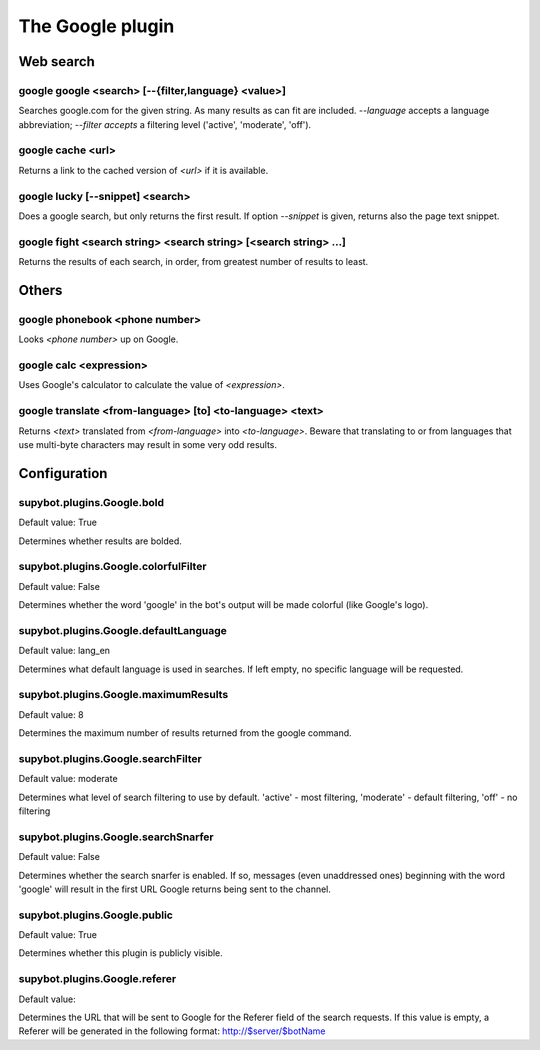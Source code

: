 
.. _plugin-google:

The Google plugin
=================

Web search
----------

.. _command-google-google:

google google <search> [--{filter,language} <value>]
^^^^^^^^^^^^^^^^^^^^^^^^^^^^^^^^^^^^^^^^^^^^^^^^^^^^

Searches google.com for the given string. As many results as can fit
are included. *--language* accepts a language abbreviation; *--filter
accepts* a filtering level ('active', 'moderate', 'off').

.. _command-google-cache:

google cache <url>
^^^^^^^^^^^^^^^^^^

Returns a link to the cached version of *<url>* if it is available.

.. _command-google-lucky:

google lucky [--snippet] <search>
^^^^^^^^^^^^^^^^^^^^^^^^^^^^^^^^^

Does a google search, but only returns the first result.
If option *--snippet* is given, returns also the page text snippet.

.. _command-google-fight:

google fight <search string> <search string> [<search string> ...]
^^^^^^^^^^^^^^^^^^^^^^^^^^^^^^^^^^^^^^^^^^^^^^^^^^^^^^^^^^^^^^^^^^

Returns the results of each search, in order, from greatest number
of results to least.

Others
------

.. _command-google-phonebook:

google phonebook <phone number>
^^^^^^^^^^^^^^^^^^^^^^^^^^^^^^^

Looks *<phone number>* up on Google.

.. _command-google-calc:

google calc <expression>
^^^^^^^^^^^^^^^^^^^^^^^^

Uses Google's calculator to calculate the value of *<expression>*.

.. _command-google-translate:

google translate <from-language> [to] <to-language> <text>
^^^^^^^^^^^^^^^^^^^^^^^^^^^^^^^^^^^^^^^^^^^^^^^^^^^^^^^^^^

Returns *<text>* translated from *<from-language>* into *<to-language>*.
Beware that translating to or from languages that use multi-byte
characters may result in some very odd results.



.. _plugin-google-config:

Configuration
-------------

.. _supybot.plugins.Google.bold:

supybot.plugins.Google.bold
^^^^^^^^^^^^^^^^^^^^^^^^^^^

Default value: True

Determines whether results are bolded.

.. _supybot.plugins.Google.colorfulFilter:

supybot.plugins.Google.colorfulFilter
^^^^^^^^^^^^^^^^^^^^^^^^^^^^^^^^^^^^^

Default value: False

Determines whether the word 'google' in the bot's output will be made colorful (like Google's logo).

.. _supybot.plugins.Google.defaultLanguage:

supybot.plugins.Google.defaultLanguage
^^^^^^^^^^^^^^^^^^^^^^^^^^^^^^^^^^^^^^

Default value: lang_en

Determines what default language is used in searches. If left empty, no specific language will be requested.

.. _supybot.plugins.Google.maximumResults:

supybot.plugins.Google.maximumResults
^^^^^^^^^^^^^^^^^^^^^^^^^^^^^^^^^^^^^

Default value: 8

Determines the maximum number of results returned from the google command.

.. _supybot.plugins.Google.searchFilter:

supybot.plugins.Google.searchFilter
^^^^^^^^^^^^^^^^^^^^^^^^^^^^^^^^^^^

Default value: moderate

Determines what level of search filtering to use by default. 'active' - most filtering, 'moderate' - default filtering, 'off' - no filtering

.. _supybot.plugins.Google.searchSnarfer:

supybot.plugins.Google.searchSnarfer
^^^^^^^^^^^^^^^^^^^^^^^^^^^^^^^^^^^^

Default value: False

Determines whether the search snarfer is enabled. If so, messages (even unaddressed ones) beginning with the word 'google' will result in the first URL Google returns being sent to the channel.

.. _supybot.plugins.Google.public:

supybot.plugins.Google.public
^^^^^^^^^^^^^^^^^^^^^^^^^^^^^

Default value: True

Determines whether this plugin is publicly visible.

.. _supybot.plugins.Google.referer:

supybot.plugins.Google.referer
^^^^^^^^^^^^^^^^^^^^^^^^^^^^^^

Default value: 

Determines the URL that will be sent to Google for the Referer field of the search requests. If this value is empty, a Referer will be generated in the following format: http://$server/$botName

